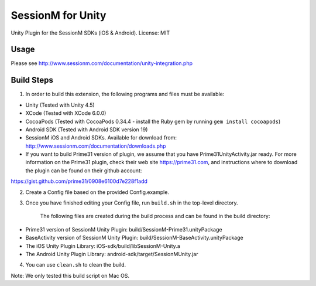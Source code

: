 ======================
SessionM for Unity 
======================

Unity Plugin for the SessionM SDKs (iOS & Android).
License: MIT

#####
Usage
#####

Please see http://www.sessionm.com/documentation/unity-integration.php 

###########
Build Steps 
###########

1. In order to build this extension, the following programs and files must be available:

* Unity (Tested with Unity 4.5)
* XCode (Tested with XCode 6.0.0)
* CocoaPods (Tested with CocoaPods 0.34.4 - install the Ruby gem by running ``gem install cocoapods``)
* Android SDK (Tested with Android SDK version 19)
* SessionM iOS and Android SDKs. Available for download from: http://www.sessionm.com/documentation/downloads.php
* If you want to build Prime31 version of plugin, we assume that you have Prime31UnityActivity.jar ready. For more information on the Prime31 plugin, check their web site https://prime31.com, and instructions where to download the plugin can be found on their github account: 
https://gist.github.com/prime31/0908e6100d7e228f1add

2. Create a Config file based on the provided Config.example. 
        
3. Once you have finished editing your Config file, run 
   ``build.sh`` 
   in the top-level directory.

    The following files are created during the build process and can be found in the build directory:

* Prime31 version of SessionM Unity Plugin: build/SessionM-Prime31.unityPackage
* BaseActivity version of SessionM Unity Plugin: build/SessionM-BaseActivity.unityPackage
* The iOS Unity Plugin Library: iOS-sdk/build/libSessionM-Unity.a
* The Android Unity Plugin Library: android-sdk/target/SessionMUnity.jar

4. You can use 
   ``clean.sh`` 
   to clean the build.

Note:
We only tested this build script on Mac OS.

